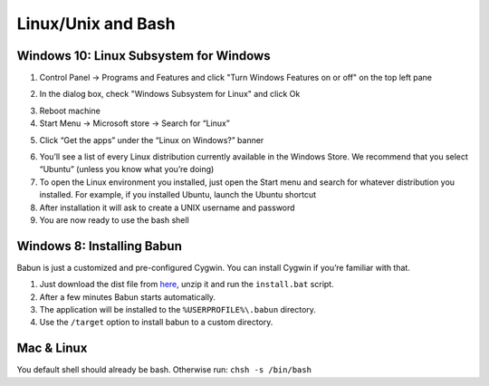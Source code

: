 Linux/Unix and Bash
====================

Windows 10: Linux Subsystem for Windows
-----------------------------------------------

1. Control Panel -> Programs and Features and click "Turn Windows Features on or off" on the top left pane
2. In the dialog box, check "Windows Subsystem for Linux" and click Ok
    |unix_1|
3. Reboot machine
4. Start Menu -> Microsoft store -> Search for “Linux”
5. Click “Get the apps” under the “Linux on Windows?” banner
    |unix_2|
6. You’ll see a list of every Linux distribution currently available in the Windows Store. We recommend that you select “Ubuntu” (unless you know what you’re doing)
7. To open the Linux environment you installed, just open the Start menu and search for whatever distribution you installed. For example, if you installed Ubuntu, launch the Ubuntu shortcut
8. After installation it will ask to create a UNIX username and password
9. You are now ready to use the bash shell

.. |unix_1| image:: images/unix_1.png
.. |unix_2| image:: images/unix_2.png


Windows 8: Installing Babun
-------------------------------

Babun is just a customized and pre-configured Cygwin.  You can install Cygwin if you’re familiar with that.

1. Just download the dist file from `here <http://babun.github.io>`_, unzip it and run the ``install.bat`` script.
2. After a few minutes Babun starts automatically.
3. The application will be installed to the ``%USERPROFILE%\.babun`` directory.
4. Use the ``/target`` option to install babun to a custom directory.


Mac & Linux
--------------------

You default shell should already be bash.
Otherwise run: ``chsh -s /bin/bash``

